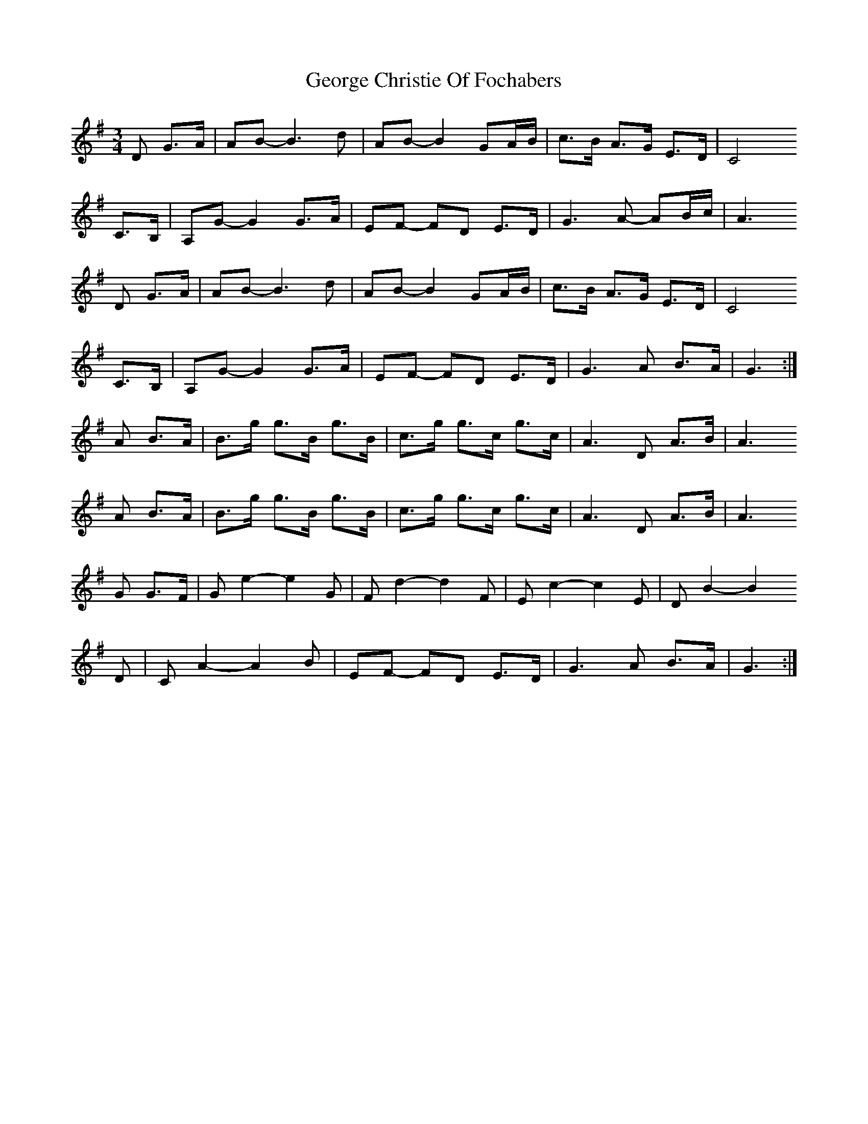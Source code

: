 X: 15016
T: George Christie Of Fochabers
R: waltz
M: 3/4
K: Gmajor
D G>A|AB- B3 d|AB- B2 GA/B/|c>B A>G E>D|C4
C>B,|A,G- G2 G>A|EF- FD E>D|G3 A- AB/c/|A3
D G>A|AB- B3 d|AB- B2 GA/B/|c>B A>G E>D|C4
C>B,|A,G- G2 G>A|EF- FD E>D|G3 A B>A|G3:|
A B>A|B>g g>B g>B|c>g g>c g>c|A3 D A>B|A3
A B>A|B>g g>B g>B|c>g g>c g>c|A3 D A>B|A3
G G>F|G e2- e2 G|F d2- d2 F|E c2- c2 E|D B2- B2
D|C A2- A2 B|EF- FD E>D|G3 A B>A|G3:|

